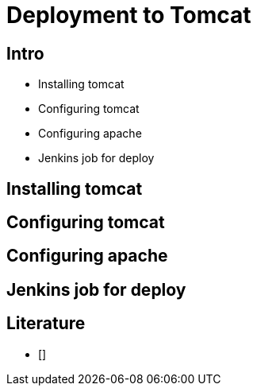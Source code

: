 = Deployment to Tomcat

== Intro

* Installing tomcat
* Configuring tomcat
* Configuring apache
* Jenkins job for deploy


== Installing tomcat



== Configuring tomcat

== Configuring apache

== Jenkins job for deploy





== Literature

* []


////

[source,html,indent=0]
.views/gone.gsp
----

----


[source,groovy,indent=0]
.views/gone.gsp
----

----


////
